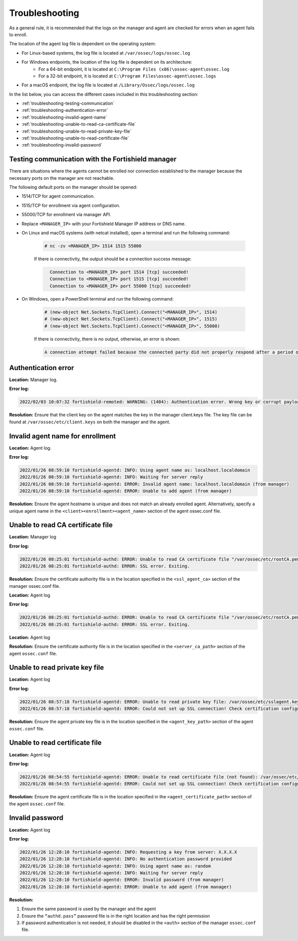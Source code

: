 .. Copyright (C) 2015, Fortishield, Inc.

.. meta::
  :description: Learn more about how to register Fortishield agents on Linux, Windows, or macOS X in this section of our documentation.
  
.. _troubleshooting:

Troubleshooting
===============

As a general rule, it is recommended that the logs on the manager and agent are checked for errors when an agent fails to enroll.

The location of the agent log file is dependent on the operating system:

- For Linux-based systems, the log file is located at ``/var/ossec/logs/ossec.log``
- For Windows endpoints, the location of the log file is dependent on its architecture:
     - For a 64-bit endpoint, it is located at ``C:\Program Files (x86)\ossec-agent\ossec.log``
     - For a 32-bit endpoint, it is located at ``C:\Program Files\ossec-agent\ossec.logs``
- For a macOS endpoint, the log file is located at ``/Library/Ossec/logs/ossec.log``


In the list below, you can access the different cases included in this troubleshooting section:

- :ref:`troubleshooting-testing-communication`
- :ref:`troubleshooting-authentication-error`
- :ref:`troubleshooting-invalid-agent-name`
- :ref:`troubleshooting-unable-to-read-ca-certificate-file`
- :ref:`troubleshooting-unable-to-read-private-key-file`
- :ref:`troubleshooting-unable-to-read-certificate-file`
- :ref:`troubleshooting-invalid-password`


.. _troubleshooting-testing-communication:


Testing communication with the Fortishield manager
--------------------------------------------

There are situations where the agents cannot be enrolled nor connection established to the manager because the necessary ports on the manager are not reachable.

The following default ports on the manager should be opened: 

- 1514/TCP for agent communication.
- 1515/TCP for enrollment via agent configuration.
- 55000/TCP for enrollment via manager API.
- Replace ``<MANAGER_IP>`` with your Fortishield Manager IP address or DNS name.
- On Linux and macOS systems (with netcat installed), open a terminal and run the following command:

    .. code-block:: console

        # nc -zv <MANAGER_IP> 1514 1515 55000

            
    If there is connectivity, the output should be a connection success message:

    .. code-block:: xml
      :class: output

        Connection to <MANAGER_IP> port 1514 [tcp] succeeded!
        Connection to <MANAGER_IP> port 1515 [tcp] succeeded!
        Connection to <MANAGER_IP> port 55000 [tcp] succeeded!

- On Windows, open a PowerShell terminal and run the following command:

    .. code-block:: console

        # (new-object Net.Sockets.TcpClient).Connect("<MANAGER_IP>", 1514)
        # (new-object Net.Sockets.TcpClient).Connect("<MANAGER_IP>", 1515)
        # (new-object Net.Sockets.TcpClient).Connect("<MANAGER_IP>", 55000)

    If there is connectivity, there is no output, otherwise, an error is shown:

    .. code-block:: xml
      :class: output

      A connection attempt failed because the connected party did not properly respond after a period of time (...)


.. _troubleshooting-authentication-error:


Authentication error
--------------------

**Location:** Manager log.

**Error log:**

.. code-block:: xml
    :class: output

    2022/02/03 10:07:32 fortishield-remoted: WARNING: (1404): Authentication error. Wrong key or corrupt payload. Message received from agent '001' at 'any'.


**Resolution:** 
Ensure that the client key on the agent matches the key in the manager client.keys file. The key file can be found at ``/var/ossec/etc/client.keys`` on both the manager and the agent.


.. _troubleshooting-invalid-agent-name:


Invalid agent name for enrollment
---------------------------------

**Location:** Agent log.

**Error log:**

.. code-block:: xml
    :class: output

    2022/01/26 08:59:10 fortishield-agentd: INFO: Using agent name as: localhost.localdomain
    2022/01/26 08:59:10 fortishield-agentd: INFO: Waiting for server reply
    2022/01/26 08:59:10 fortishield-agentd: ERROR: Invalid agent name: localhost.localdomain (from manager)
    2022/01/26 08:59:10 fortishield-agentd: ERROR: Unable to add agent (from manager)


**Resolution:** 
Ensure the agent hostname is unique and does not match an already enrolled agent. Alternatively, specify a unique agent name in the ``<client><enrollment><agent_name>`` section of the agent ossec.conf file.

.. code-block:: xml
    :emphasize-lines: 4

        <client>
            ...
            <enrollment>
                <agent_name>EXAMPLE_NAME</agent_name>
                ...
            </enrollment>
        </client>


.. _troubleshooting-unable-to-read-ca-certificate-file:


Unable to read CA certificate file
----------------------------------

**Location:** Manager log

**Error log:**

.. code-block:: xml
    :class: output

    2022/01/26 08:25:01 fortishield-authd: ERROR: Unable to read CA certificate file "/var/ossec/etc/rootCA.pem"
    2022/01/26 08:25:01 fortishield-authd: ERROR: SSL error. Exiting.

**Resolution:**  
Ensure the certificate authority file is in the location specified in the ``<ssl_agent_ca>`` section of the manager ossec.conf file.



**Location:** Agent log

**Error log:**

.. code-block:: xml
    :class: output

    2022/01/26 08:25:01 fortishield-authd: ERROR: Unable to read CA certificate file "/var/ossec/etc/rootCA.pem"
    2022/01/26 08:25:01 fortishield-authd: ERROR: SSL error. Exiting.

**Location:** Agent log

**Resolution:** 
Ensure the certificate authority file is in the location specified in the ``<server_ca_path>`` section of the agent ``ossec.conf`` file.


.. _troubleshooting-unable-to-read-private-key-file:


Unable to read private key file
-------------------------------

**Location:** Agent log

**Error log:**

.. code-block:: xml
    :class: output

    2022/01/26 08:57:18 fortishield-agentd: ERROR: Unable to read private key file: /var/ossec/etc/sslagent.key
    2022/01/26 08:57:18 fortishield-agentd: ERROR: Could not set up SSL connection! Check certification configuration.


**Resolution:** 
Ensure the agent private key file is in the location specified in the ``<agent_key_path>`` section of the agent ``ossec.conf`` file.


.. _troubleshooting-unable-to-read-certificate-file:


Unable to read certificate file
-------------------------------


**Location:** Agent log


**Error log:**

.. code-block:: xml
    :class: output

    2022/01/26 08:54:55 fortishield-agentd: ERROR: Unable to read certificate file (not found): /var/ossec/etc/sslagent.cert
    2022/01/26 08:54:55 fortishield-agentd: ERROR: Could not set up SSL connection! Check certification configuration.


**Resolution:**  
Ensure the agent certificate file is in the location specified in the ``<agent_certificate_path>`` section of the agent ``ossec.conf`` file.


.. _troubleshooting-invalid-password:


Invalid password
----------------

**Location:** Agent log



**Error log:**

.. code-block:: xml
    :class: output

    2022/01/26 12:28:10 fortishield-agentd: INFO: Requesting a key from server: X.X.X.X
    2022/01/26 12:28:10 fortishield-agentd: INFO: No authentication password provided
    2022/01/26 12:28:10 fortishield-agentd: INFO: Using agent name as: random
    2022/01/26 12:28:10 fortishield-agentd: INFO: Waiting for server reply
    2022/01/26 12:28:10 fortishield-agentd: ERROR: Invalid password (from manager)
    2022/01/26 12:28:10 fortishield-agentd: ERROR: Unable to add agent (from manager)


**Resolution:** 

#. Ensure the same password is used by the manager and the agent
#. Ensure the ``“authd.pass”`` password file is in the right location and has the right permission
#. If password authentication is not needed, it should be disabled in the ``<auth>`` section of the manager ``ossec.conf`` file.





    
